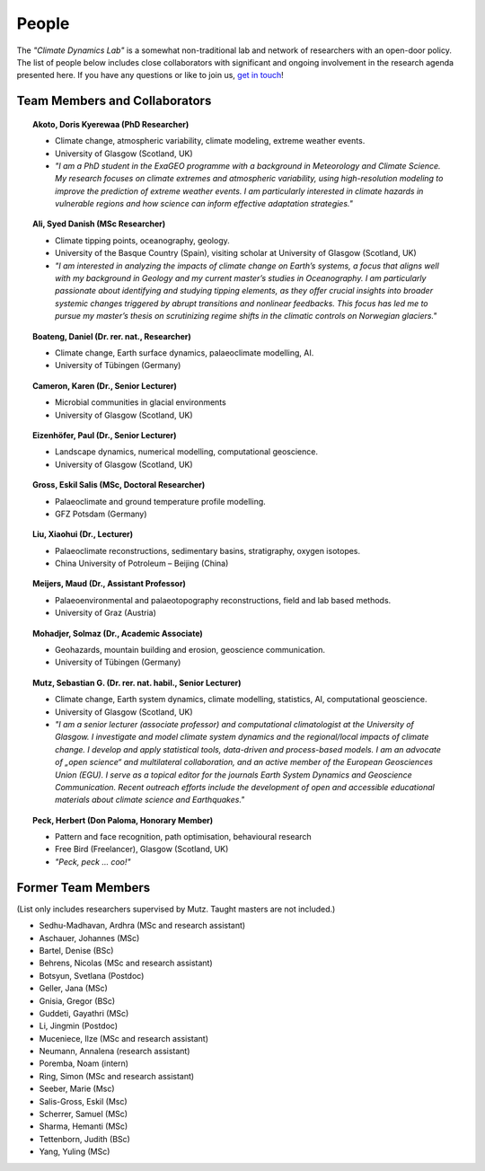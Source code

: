 People
======

The *"Climate Dynamics Lab"* is a somewhat non-traditional lab and network of researchers with an open-door policy. The list of people below includes close collaborators with significant and ongoing involvement in the research agenda presented here. If you have any questions or like to join us, `get in touch <\sebastian.mutz@glasgow.ac.uk>`_!


Team Members and Collaborators
------------------------------

.. |ico0| image:: img/person.jpg
.. |ico1| image:: img/boateng.jpg
.. |ico2| image:: img/eizenhoefer.jpg
.. |ico3| image:: img/mohadjer.jpg
.. |ico4| image:: img/mutz.jpg
.. |ico5| image:: img/herbert.jpg
.. |ico6| image:: img/ali.jpg
.. |ico7| image:: img/karen.jpg
.. |ico8| image:: img/akoto.jpg


.. topic:: Akoto, Doris Kyerewaa (PhD Researcher)

    |ico8|

    - Climate change, atmospheric variability, climate modeling, extreme weather events.
    - University of Glasgow (Scotland, UK)
    - *"I am a PhD student in the ExaGEO programme with a background in Meteorology and Climate Science. My research focuses on climate extremes and atmospheric variability, using high-resolution modeling to improve the prediction of extreme weather events. I am particularly interested in climate hazards in vulnerable regions and how science can inform effective adaptation strategies."*


.. topic:: Ali, Syed Danish (MSc Researcher)

    |ico6|

    - Climate tipping points, oceanography, geology.
    - University of the Basque Country (Spain), visiting scholar at University of Glasgow (Scotland, UK)
    - *"I am interested in analyzing the impacts of climate change on Earth’s systems, a focus that aligns well with my background in Geology and my current master’s studies in Oceanography. I am particularly passionate about identifying and studying tipping elements, as they offer crucial insights into broader systemic changes triggered by abrupt transitions and nonlinear feedbacks. This focus has led me to pursue my master’s thesis on scrutinizing regime shifts in the climatic controls on Norwegian glaciers."*

.. topic:: Boateng, Daniel (Dr. rer. nat., Researcher)

    |ico1|

    - Climate change, Earth surface dynamics, palaeoclimate modelling, AI.
    - University of Tübingen (Germany)


.. topic:: Cameron, Karen (Dr., Senior Lecturer)

    |ico7|

    - Microbial communities in glacial environments
    - University of Glasgow (Scotland, UK)


.. topic:: Eizenhöfer, Paul (Dr., Senior Lecturer)

    |ico2|

    - Landscape dynamics, numerical modelling, computational geoscience.
    - University of Glasgow (Scotland, UK)


.. topic:: Gross, Eskil Salis (MSc, Doctoral Researcher)

    |ico0|

    - Palaeoclimate and ground temperature profile modelling.
    - GFZ Potsdam (Germany)


.. topic:: Liu, Xiaohui (Dr., Lecturer)

    |ico0|

    - Palaeoclimate reconstructions, sedimentary basins, stratigraphy, oxygen isotopes.
    - China University of Potroleum – Beijing (China)


.. topic:: Meijers, Maud (Dr., Assistant Professor)

    |ico0|

    - Palaeoenvironmental and palaeotopography reconstructions, field and lab based methods.
    - University of Graz (Austria)


.. topic:: Mohadjer, Solmaz (Dr., Academic Associate)

    |ico3|

    - Geohazards, mountain building and erosion, geoscience communication.
    - University of Tübingen (Germany)


.. topic:: Mutz, Sebastian G. (Dr. rer. nat. habil., Senior Lecturer)

    |ico4|

    - Climate change, Earth system dynamics, climate modelling, statistics, AI, computational geoscience.
    - University of Glasgow (Scotland, UK)
    - *"I am a senior lecturer (associate professor) and computational climatologist at the University of Glasgow. I investigate and model climate system dynamics and the regional/local impacts of climate change. I develop and apply statistical tools, data-driven and process-based models. I am an advocate of „open science“ and multilateral collaboration, and an active member of the European Geosciences Union (EGU). I serve as a topical editor for the journals Earth System Dynamics and Geoscience Communication. Recent outreach efforts include the development of open and accessible educational materials about climate science and Earthquakes."*

.. topic:: Peck, Herbert (Don Paloma, Honorary Member)

    |ico5|

    - Pattern and face recognition, path optimisation, behavioural research
    - Free Bird (Freelancer), Glasgow (Scotland, UK)
    - *"Peck, peck ... coo!"*


Former Team Members
-------------------
(List only includes researchers supervised by Mutz. Taught masters are not included.)

- Sedhu-Madhavan, Ardhra (MSc and research assistant)
- Aschauer, Johannes (MSc)
- Bartel, Denise (BSc)
- Behrens, Nicolas (MSc and research assistant)
- Botsyun, Svetlana (Postdoc)
- Geller, Jana (MSc)
- Gnisia, Gregor (BSc)
- Guddeti, Gayathri (MSc)
- Li, Jingmin (Postdoc)
- Muceniece, Ilze (MSc and research assistant)
- Neumann, Annalena (research assistant)
- Poremba, Noam (intern)
- Ring, Simon (MSc and research assistant)
- Seeber, Marie (Msc)
- Salis-Gross, Eskil (Msc)
- Scherrer, Samuel (MSc)
- Sharma, Hemanti (MSc)
- Tettenborn, Judith (BSc)
- Yang, Yuling (MSc)
